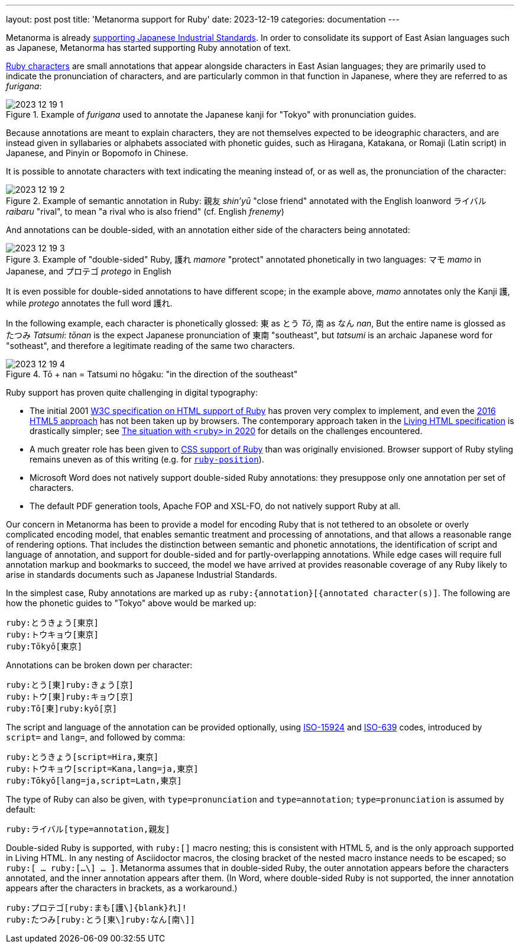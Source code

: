 ---
layout: post
post title: 'Metanorma support for Ruby'
date: 2023-12-19
categories: documentation
---

Metanorma is already https://github.com/metanorma/metanorma-jis[supporting Japanese Industrial Standards].
In order to consolidate its support of East Asian languages such as Japanese, Metanorma has started supporting
Ruby annotation of text.

https://en.wikipedia.org/wiki/Ruby_character[Ruby characters] are small annotations that appear alongside
characters in East Asian languages; they are primarily used to indicate the pronunciation of characters,
and are particularly common in that function in Japanese, where they are referred to as _furigana_:

.Example of _furigana_ used to annotate the Japanese kanji for "Tokyo" with pronunciation guides.
image::/assets/blog/2023-12-19_1.png[]

Because annotations are meant to explain characters, they are not themselves expected to be ideographic characters,
and are instead given in syllabaries or alphabets associated with phonetic guides, such as Hiragana, Katakana, or 
Romaji (Latin script) in Japanese, and Pinyin or Bopomofo in Chinese.

It is possible to annotate characters with text indicating the meaning instead of, or as well as, the pronunciation
of the character:

.Example of semantic annotation in Ruby:  親友 _shin'yū_ "close friend" annotated with the English loanword ライバル _raibaru_ "rival", to mean "a rival who is also friend" (cf. English _frenemy_)
image::/assets/blog/2023-12-19_2.png[]

And annotations can be double-sided, with an annotation either side of the characters being annotated:

.Example of "double-sided" Ruby, 護れ _mamore_ "protect" annotated phonetically in two languages: マモ _mamo_ in Japanese, and プロテゴ _protego_ in English
image::/assets/blog/2023-12-19_3.png[]

It is even possible for double-sided annotations to have different scope; in the example above,  _mamo_  annotates only the Kanji  護, while _protego_ annotates the full word 護れ.

In the following example, each character is phonetically glossed: 東 as とう _Tō_, 南 as なん _nan_, But the entire name is glossed as たつみ _Tatsumi_:
_tōnan_ is the expect Japanese pronunciation of 東南 "southeast", but _tatsumi_ is an archaic Japanese word for "sotheast", and therefore a legitimate
reading of the same two characters.

.Tō + nan = Tatsumi no hōgaku: "in the direction of the southeast"
image::/assets/blog/2023-12-19_4.png[]

Ruby support has proven quite challenging in digital typography:

* The initial 2001 https://www.w3.org/TR/ruby/[W3C specification on HTML support of Ruby] has proven very complex to implement, 
and even the https://www.w3.org/International/articles/ruby/markup[2016 HTML5 approach] has not been taken up by browsers.
The contemporary approach taken in the https://developer.mozilla.org/en-US/docs/Web/HTML/Element/ruby[Living HTML specification]
is drastically simpler; see https://strictquirks.nl/standards/the-situation-with-ruby-2020.xhtml[The situation with `<ruby>` in 2020]
for details on the challenges encountered.
* A much greater role has been given to https://www.w3.org/International/articles/ruby/styling.en[CSS support of Ruby] than was 
originally envisioned. Browser support of Ruby styling remains uneven as of this writing (e.g. for https://caniuse.com/?search=ruby-position[`ruby-position`]).
* Microsoft Word does not natively support double-sided Ruby annotations: they presuppose only one annotation per set of characters.
* The default PDF generation tools, Apache FOP and XSL-FO, do not natively support Ruby at all.

Our concern in Metanorma has been to provide a model for encoding Ruby that is not tethered to an obsolete or overly complicated encoding model, 
that enables semantic treatment and processing of annotations, and that allows a reasonable range of rendering options. 
That includes the distinction between semantic and phonetic annotations, the identification
of script and language of annotation, and support for double-sided and for partly-overlapping annotations. While edge cases will require
full annotation markup and bookmarks to succeed, the model we have arrived at provides reasonable coverage of any Ruby likely to arise in
standards documents such as Japanese Industrial Standards.

In the simplest case, Ruby annotations are marked up as `ruby:{annotation}[{annotated character(s)]`. The following are how
the phonetic guides to "Tokyo" above would be marked up:

[source,asciidoc]
----
ruby:とうきょう[東京]
ruby:トウキョウ[東京]
ruby:Tōkyō[東京]
----

Annotations can be broken down per character:


[source,asciidoc]
----
ruby:とう[東]ruby:きょう[京]
ruby:トウ[東]ruby:キョウ[京]
ruby:Tō[東]ruby:kyō[京]
----

The script and language of the annotation can be provided optionally, using https://en.wikipedia.org/wiki/ISO_15924[ISO-15924] and
https://en.wikipedia.org/wiki/ISO_639[ISO-639] codes, introduced by `script=` and `lang=`, and followed by comma:


[source,asciidoc]
----
ruby:とうきょう[script=Hira,東京]
ruby:トウキョウ[script=Kana,lang=ja,東京]
ruby:Tōkyō[lang=ja,script=Latn,東京]
----

The type of Ruby can also be given, with `type=pronunciation` and `type=annotation`; `type=pronunciation` is assumed by default:

[source,asciidoc]
----
ruby:ライバル[type=annotation,親友]
----

Double-sided Ruby is supported, with `ruby:[]` macro nesting; this is consistent with HTML 5, and is the only approach supported in Living HTML.
In any nesting of Asciidoctor macros, the closing bracket of the nested macro instance needs to be escaped; so `ruby:[ ... ruby:[...\] ... ]`.
Metanorma assumes that in double-sided Ruby, the outer annotation appears before the characters annotated, and the inner annotation appears after them.
(In Word, where double-sided Ruby is not supported, the inner annotation appears after the characters in brackets, as a workaround.)

[source,asciidoc]
----
ruby:プロテゴ[ruby:まも[護\]{blank}れ]!
ruby:たつみ[ruby:とう[東\]ruby:なん[南\]]
----
